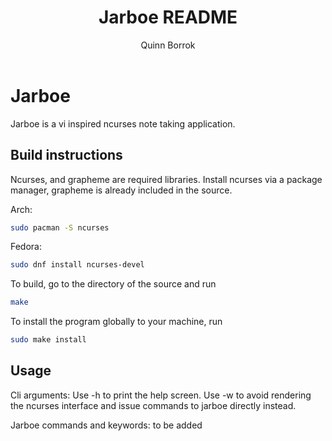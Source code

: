 #+title: Jarboe README
#+author: Quinn Borrok

* Jarboe

Jarboe is a vi inspired ncurses note taking application.

** Build instructions

Ncurses, and grapheme are required libraries. Install ncurses via a package manager, grapheme is already included in the source.

Arch:
#+BEGIN_SRC sh
sudo pacman -S ncurses
#+END_SRC
Fedora:
#+BEGIN_SRC sh
sudo dnf install ncurses-devel
#+END_SRC

To build, go to the directory of the source and run
#+BEGIN_SRC sh
make
#+END_SRC

To install the program globally to your machine, run
#+BEGIN_SRC sh
sudo make install
#+END_SRC

** Usage

Cli arguments:
Use -h to print the help screen.
Use -w to avoid rendering the ncurses interface and issue commands to jarboe directly instead.

Jarboe commands and keywords:
to be added
